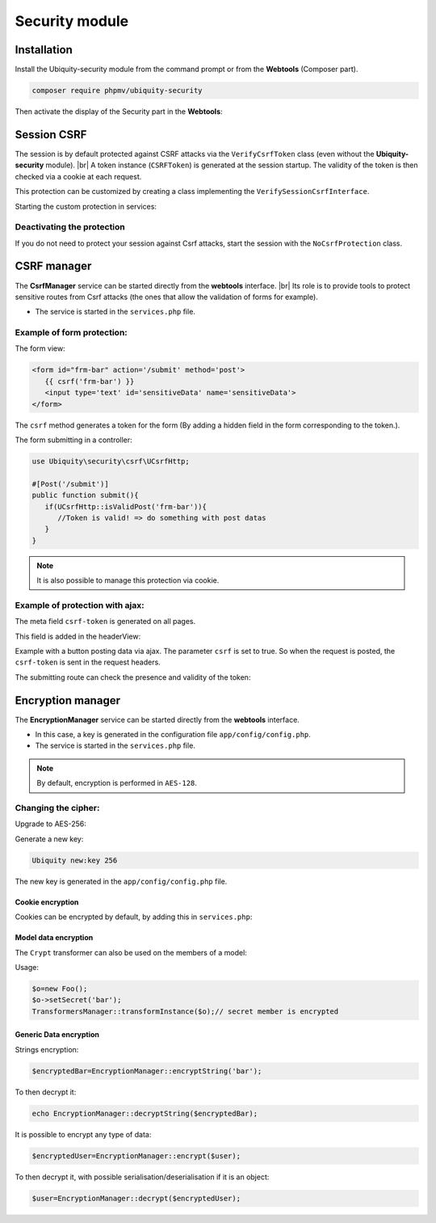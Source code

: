 .. _securityModule:
Security module
***************

.. |br| raw:: html

   <br />

Installation
============

Install the Ubiquity-security module from the command prompt or from the **Webtools** (Composer part).

.. code-block:: bash

    composer require phpmv/ubiquity-security

Then activate the display of the Security part in the **Webtools**:

.. image:: /_static/images/security/display-security.png
   :class: bordered

Session CSRF
============

The session is by default protected against CSRF attacks via the ``VerifyCsrfToken`` class (even without the **Ubiquity-security** module). |br|
A token instance (``CSRFToken``) is generated at the session startup. The validity of the token is then checked via a cookie at each request.

.. image:: /_static/images/security/security-part.png
   :class: bordered

This protection can be customized by creating a class implementing the ``VerifySessionCsrfInterface``.

.. code-block:: php
   :caption: app/session/MyCsrfProtection.php

   class MyCsrfProtection implements VerifySessionCsrfInterface {
      private AbstractSession $sessionInstance;

      public function __construct(AbstractSession $sessionInstance) {
         $this->sessionInstance = $sessionInstance;
      }

      public function init() {
         //TODO when the session starts
      }

      public function clear() {
         //TODO when the session ends
      }

      public function start() {
         //TODO When the session starts or is resumed
      }

      public static function getLevel() {
         return 1; //An integer to appreciate the level of security
      }
   }

Starting the custom protection in services:

.. code-block:: php
   :caption: app/config/services.php

   use Ubiquity\utils\http\session\PhpSession;
   use Ubiquity\controllers\Startup;
   use app\session\MyCsrfProtection;

   Startup::setSessionInstance(new PhpSession(new MyCsrfProtection()));

Deactivating the protection
^^^^^^^^^^^^^^^^^^^^^^^^^^^
If you do not need to protect your session against Csrf attacks, start the session with the ``NoCsrfProtection`` class.

.. code-block:: php
   :caption: app/config/services.php

   use Ubiquity\utils\http\session\PhpSession;
   use Ubiquity\controllers\Startup;
   use Ubiquity\utils\http\session\protection\NoCsrfProtection;

   Startup::setSessionInstance(new PhpSession(new NoCsrfProtection()));

CSRF manager
============
The **CsrfManager** service can be started directly from the **webtools** interface. |br|
Its role is to provide tools to protect sensitive routes from Csrf attacks (the ones that allow the validation of forms for example).

.. image:: /_static/images/security/csrf-manager-started.png
   :class: bordered

- The service is started in the ``services.php`` file.

.. code-block:: php
   :caption: app/config/services.php

    \Ubiquity\security\csrf\CsrfManager::start();

Example of form protection:
^^^^^^^^^^^^^^^^^^^^^^^^^^^

The form view:

.. code-block:: html+twig

   <form id="frm-bar" action='/submit' method='post'>
      {{ csrf('frm-bar') }}
      <input type='text' id='sensitiveData' name='sensitiveData'>
   </form>

The ``csrf`` method generates a token for the form (By adding a hidden field in the form corresponding to the token.).

The form submitting in a controller:

.. code-block:: php

   use Ubiquity\security\csrf\UCsrfHttp;

   #[Post('/submit')]
   public function submit(){
      if(UCsrfHttp::isValidPost('frm-bar')){
         //Token is valid! => do something with post datas
      }
   }



.. note:: It is also possible to manage this protection via cookie.

Example of protection with ajax:
^^^^^^^^^^^^^^^^^^^^^^^^^^^^^^^^

The meta field ``csrf-token`` is generated on all pages.

.. code-block:: php
   :caption: app/controllers/BaseController.php
   :emphasize-lines: 7

   abstract class ControllerBase extends Controller{
      protected $headerView = "@activeTheme/main/vHeader.html";
      protected $footerView = "@activeTheme/main/vFooter.html";

      public function initialize() {
         if (! URequest::isAjax ()) {
            $meta=UCsrfHttp::getTokenMeta('postAjax');
            $this->loadView ( $this->headerView,['meta'=>$meta] );
         }
      }
   }

This field is added in the headerView:

.. code-block:: html+twig
   :caption: app/views/main/vHeader.html
   :emphasize-lines: 5

   {% block header %}
      <base href="{{config["siteUrl"]}}">
      <meta charset="UTF-8">
      <link rel="icon" href="data:;base64,iVBORw0KGgo=">
      {{meta | raw}}
      <title>Tests</title>
   {% endblock %}


Example with a button posting data via ajax.
The parameter ``csrf`` is set to true. So when the request is posted, the ``csrf-token`` is sent in the request headers.

.. code-block:: php
   :emphasize-lines: 3

   #[Get(path: "/ajax")]
   public function ajax(){
      $this->jquery->postOnClick('#bt','/postAjax','{id:55}','#myResponse',['csrf'=>true]);
      $this->jquery->renderDefaultView();
   }

The submitting route can check the presence and validity of the token:

.. code-block:: php
   :emphasize-lines: 3

   #[Post(path: "postAjax")]
   public function postAjax(){
      if(UCsrfHttp::isValidMeta('postAjax')){
         var_dump($_POST);
      }else{
         echo 'invalid or absent meta csrf-token';
      }
   }

Encryption manager
==================
The **EncryptionManager** service can be started directly from the **webtools** interface.

- In this case, a key is generated in the configuration file ``app/config/config.php``.

- The service is started in the ``services.php`` file.

.. code-block:: php
   :caption: app/config/services.php

    \Ubiquity\security\data\EncryptionManager::start($config);

.. note:: By default, encryption is performed in ``AES-128``.

.. image:: /_static/images/security/encryption-manager-started.png
   :class: bordered

Changing the cipher:
^^^^^^^^^^^^^^^^^^^^
Upgrade to AES-256:

.. code-block:: php
   :caption: app/config/services.php

   \Ubiquity\security\data\EncryptionManager::startProd($config, Encryption::AES256);

Generate a new key:

.. code-block:: bash

   Ubiquity new:key 256

The new key is generated in the ``app/config/config.php`` file.

Cookie encryption
-----------------
Cookies can be encrypted by default, by adding this in ``services.php``:

.. code-block:: php
   :caption: app/config/services.php

    use Ubiquity\utils\http\UCookie;
    use Ubiquity\contents\transformation\transformers\Crypt;

    UCookie::setTransformer(new Crypt());

.. image:: /_static/images/security/cookie-crypt.png
   :class: bordered

Model data encryption
---------------------
The ``Crypt`` transformer can also be used on the members of a model:

.. code-block:: php
   :caption: app/models/User.php

    class Foo{
        #[Transformer(name: "crypt")]
        private $secret;
        ...
    }

Usage:

.. code-block:: php

   $o=new Foo();
   $o->setSecret('bar');
   TransformersManager::transformInstance($o);// secret member is encrypted

Generic Data encryption
-----------------------
Strings encryption:

.. code-block:: php

    $encryptedBar=EncryptionManager::encryptString('bar');

To then decrypt it:

.. code-block:: php

    echo EncryptionManager::decryptString($encryptedBar);


It is possible to encrypt any type of data:

.. code-block:: php

    $encryptedUser=EncryptionManager::encrypt($user);

To then decrypt it, with possible serialisation/deserialisation if it is an object:

.. code-block:: php

    $user=EncryptionManager::decrypt($encryptedUser);


